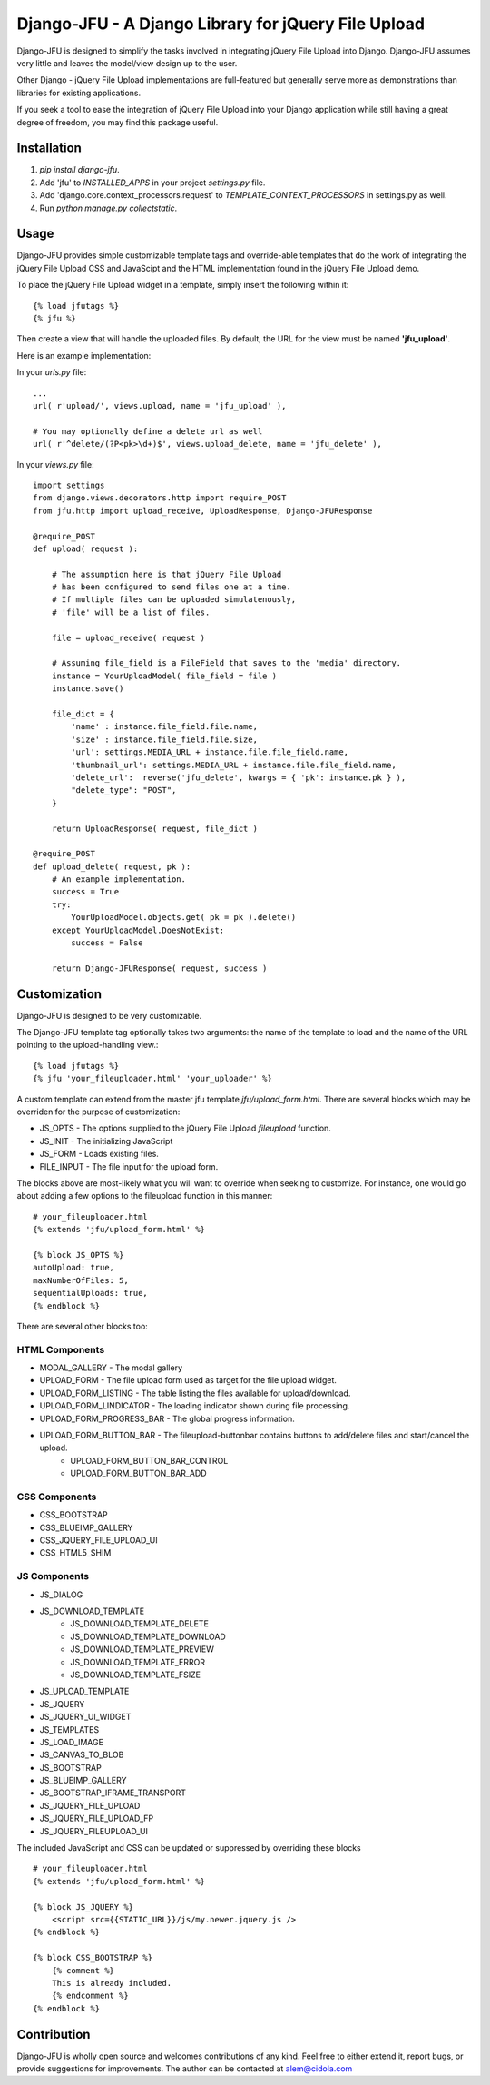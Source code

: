 ----------------------------------------------------
Django-JFU - A Django Library for jQuery File Upload 
----------------------------------------------------

Django-JFU is designed to simplify the tasks involved in integrating jQuery File
Upload into Django. Django-JFU assumes very little and leaves the model/view
design up to the user. 

Other Django - jQuery File Upload implementations are full-featured but
generally serve more as demonstrations than libraries for existing
applications.

If you seek a tool to ease the integration of jQuery File Upload into your
Django application while still having a great degree of freedom, you may find
this package useful.

Installation
------------

1. `pip install django-jfu`.
2. Add 'jfu' to `INSTALLED_APPS` in your project `settings.py` file.
3. Add 'django.core.context_processors.request' to `TEMPLATE_CONTEXT_PROCESSORS` in settings.py as well.
4. Run `python manage.py collectstatic`.


Usage
-----

Django-JFU provides simple customizable template tags and override-able templates that
do the work of integrating the jQuery File Upload CSS and JavaScipt and the
HTML implementation found in the jQuery File Upload demo.

To place the jQuery File Upload widget in a template, simply insert the
following within it::
    
    {% load jfutags %}
    {% jfu %}

Then create a view that will handle the uploaded files. By default, the
URL for the view must be named **'jfu_upload'**.

Here is an example implementation:

In your `urls.py` file::

    ...
    url( r'upload/', views.upload, name = 'jfu_upload' ),

    # You may optionally define a delete url as well
    url( r'^delete/(?P<pk>\d+)$', views.upload_delete, name = 'jfu_delete' ),

In your `views.py` file::

    import settings
    from django.views.decorators.http import require_POST
    from jfu.http import upload_receive, UploadResponse, Django-JFUResponse

    @require_POST
    def upload( request ):

        # The assumption here is that jQuery File Upload 
        # has been configured to send files one at a time.
        # If multiple files can be uploaded simulatenously,
        # 'file' will be a list of files.

        file = upload_receive( request )

        # Assuming file_field is a FileField that saves to the 'media' directory.
        instance = YourUploadModel( file_field = file )
        instance.save()
        
        file_dict = {
            'name' : instance.file_field.file.name,
            'size' : instance.file_field.file.size,
            'url': settings.MEDIA_URL + instance.file.file_field.name,
            'thumbnail_url': settings.MEDIA_URL + instance.file.file_field.name,
            'delete_url':  reverse('jfu_delete', kwargs = { 'pk': instance.pk } ),
            "delete_type": "POST",
        }

        return UploadResponse( request, file_dict )

    @require_POST
    def upload_delete( request, pk ):
        # An example implementation.
        success = True
        try:
            YourUploadModel.objects.get( pk = pk ).delete()
        except YourUploadModel.DoesNotExist:
            success = False

        return Django-JFUResponse( request, success )


Customization
-------------

Django-JFU is designed to be very customizable.  

The Django-JFU template tag optionally takes two arguments: the name of the
template to load and the name of the URL pointing to the upload-handling
view.::

    {% load jfutags %}
    {% jfu 'your_fileuploader.html' 'your_uploader' %}

A custom template can extend from the master jfu template
`jfu/upload_form.html`.  There are several blocks which may be overriden for
the purpose of customization:

* JS_OPTS - The options supplied to the jQuery File Upload `fileupload` function. 
* JS_INIT - The initializing JavaScript
* JS_FORM - Loads existing files.
* FILE_INPUT - The file input for the upload form.

The blocks above are most-likely what you will want to override when seeking to
customize. For instance, one would go about adding a few options to the
fileupload function in this manner::

    # your_fileuploader.html
    {% extends 'jfu/upload_form.html' %}
    
    {% block JS_OPTS %}
    autoUpload: true,
    maxNumberOfFiles: 5,
    sequentialUploads: true,
    {% endblock %}

There are several other blocks too:


HTML Components
===============

* MODAL_GALLERY - The modal gallery
* UPLOAD_FORM - The file upload form used as target for the file upload widget.
* UPLOAD_FORM_LISTING - The table listing the files available for upload/download.
* UPLOAD_FORM_LINDICATOR - The loading indicator shown during file processing.
* UPLOAD_FORM_PROGRESS_BAR - The global progress information.
* UPLOAD_FORM_BUTTON_BAR - The fileupload-buttonbar contains buttons to add/delete files and start/cancel the upload.
    * UPLOAD_FORM_BUTTON_BAR_CONTROL 
    * UPLOAD_FORM_BUTTON_BAR_ADD 

CSS Components
==============

* CSS_BOOTSTRAP 
* CSS_BLUEIMP_GALLERY 
* CSS_JQUERY_FILE_UPLOAD_UI
* CSS_HTML5_SHIM 

JS Components
=============

* JS_DIALOG 
* JS_DOWNLOAD_TEMPLATE 
    * JS_DOWNLOAD_TEMPLATE_DELETE 
    * JS_DOWNLOAD_TEMPLATE_DOWNLOAD  
    * JS_DOWNLOAD_TEMPLATE_PREVIEW 
    * JS_DOWNLOAD_TEMPLATE_ERROR 
    * JS_DOWNLOAD_TEMPLATE_FSIZE 
* JS_UPLOAD_TEMPLATE 
* JS_JQUERY 
* JS_JQUERY_UI_WIDGET
* JS_TEMPLATES 
* JS_LOAD_IMAGE
* JS_CANVAS_TO_BLOB 
* JS_BOOTSTRAP 
* JS_BLUEIMP_GALLERY 
* JS_BOOTSTRAP_IFRAME_TRANSPORT
* JS_JQUERY_FILE_UPLOAD
* JS_JQUERY_FILE_UPLOAD_FP
* JS_JQUERY_FILEUPLOAD_UI 


The included JavaScript and CSS can be updated or suppressed by overriding these blocks ::

    # your_fileuploader.html
    {% extends 'jfu/upload_form.html' %}

    {% block JS_JQUERY %}
        <script src={{STATIC_URL}}/js/my.newer.jquery.js />
    {% endblock %}

    {% block CSS_BOOTSTRAP %}
        {% comment %}
        This is already included.
        {% endcomment %}
    {% endblock %}


Contribution
------------           
Django-JFU is wholly open source and welcomes contributions of any kind.  Feel
free to either extend it, report bugs, or provide suggestions for improvements.
The author can be contacted at alem@cidola.com
